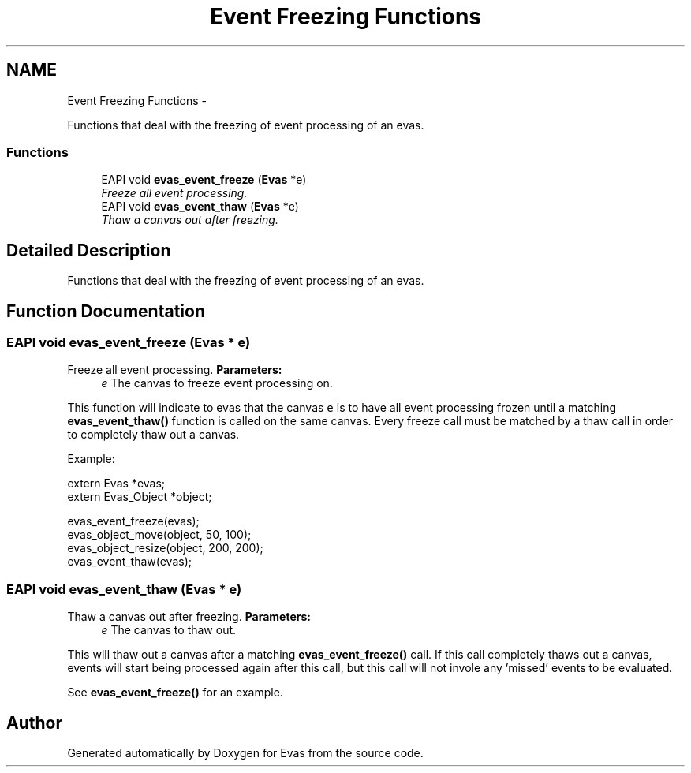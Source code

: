 .TH "Event Freezing Functions" 3 "Tue Apr 19 2011" "Evas" \" -*- nroff -*-
.ad l
.nh
.SH NAME
Event Freezing Functions \- 
.PP
Functions that deal with the freezing of event processing of an evas.  

.SS "Functions"

.in +1c
.ti -1c
.RI "EAPI void \fBevas_event_freeze\fP (\fBEvas\fP *e)"
.br
.RI "\fIFreeze all event processing. \fP"
.ti -1c
.RI "EAPI void \fBevas_event_thaw\fP (\fBEvas\fP *e)"
.br
.RI "\fIThaw a canvas out after freezing. \fP"
.in -1c
.SH "Detailed Description"
.PP 
Functions that deal with the freezing of event processing of an evas. 
.SH "Function Documentation"
.PP 
.SS "EAPI void evas_event_freeze (\fBEvas\fP * e)"
.PP
Freeze all event processing. \fBParameters:\fP
.RS 4
\fIe\fP The canvas to freeze event processing on.
.RE
.PP
This function will indicate to evas that the canvas \fCe\fP is to have all event processing frozen until a matching \fBevas_event_thaw()\fP function is called on the same canvas. Every freeze call must be matched by a thaw call in order to completely thaw out a canvas.
.PP
Example: 
.PP
.nf
 extern Evas *evas;
 extern Evas_Object *object;

 evas_event_freeze(evas);
 evas_object_move(object, 50, 100);
 evas_object_resize(object, 200, 200);
 evas_event_thaw(evas);

.fi
.PP
 
.SS "EAPI void evas_event_thaw (\fBEvas\fP * e)"
.PP
Thaw a canvas out after freezing. \fBParameters:\fP
.RS 4
\fIe\fP The canvas to thaw out.
.RE
.PP
This will thaw out a canvas after a matching \fBevas_event_freeze()\fP call. If this call completely thaws out a canvas, events will start being processed again after this call, but this call will not invole any 'missed' events to be evaluated.
.PP
See \fBevas_event_freeze()\fP for an example. 
.SH "Author"
.PP 
Generated automatically by Doxygen for Evas from the source code.
